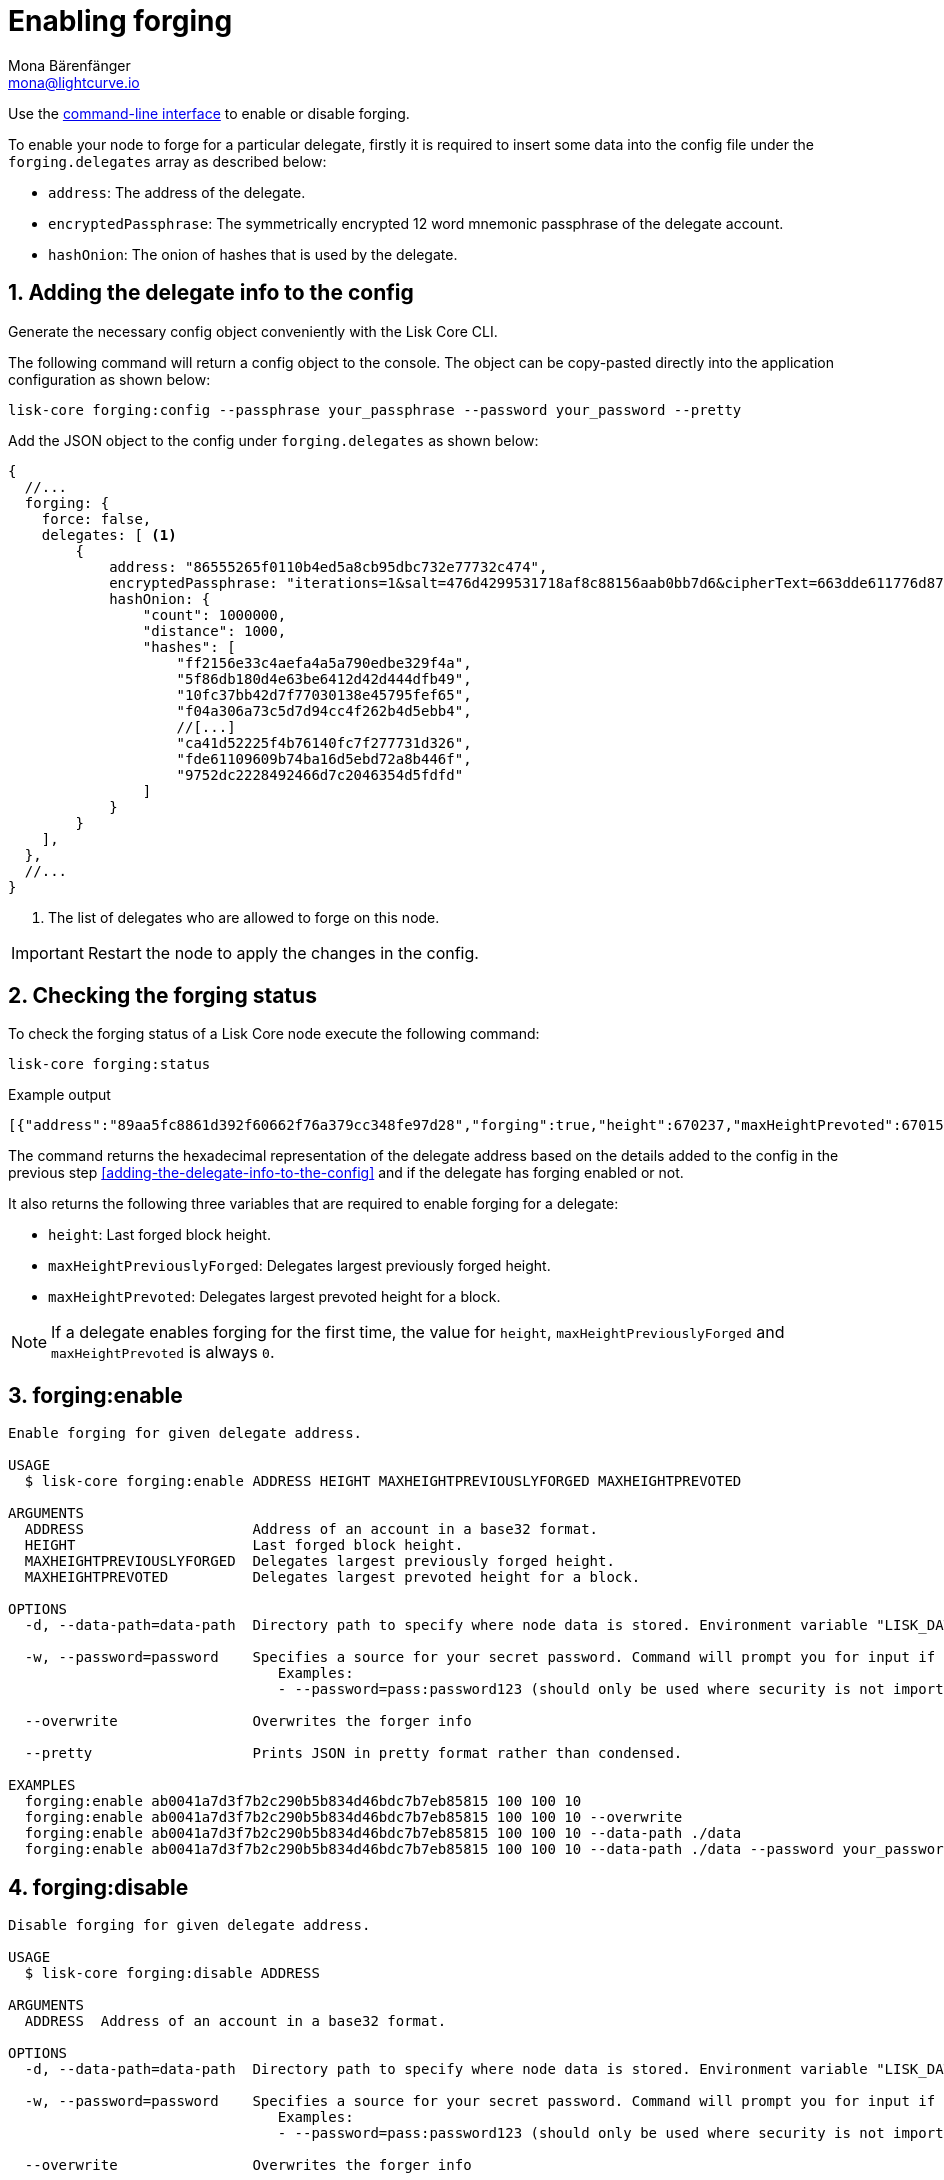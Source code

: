 = Enabling forging
Mona Bärenfänger <mona@lightcurve.io>
:description: How to check, enable and disable forging on a Lisk node.
// Settings
:sectnums:
:v_sdk: master
// Project URLs
:url_sdk_guides_forging: {v_sdk}@lisk-sdk::guides/node-management/forging.adoc
:url_ref_cli: reference/cli.adoc
:url_reference_config: reference/config.adoc

Use the xref:{url_ref_cli}[command-line interface] to enable or disable forging.

To enable your node to forge for a particular delegate, firstly it is required to insert some data into the config file under the `forging.delegates` array as described below:

* `address`: The address of the delegate.
* `encryptedPassphrase`: The symmetrically encrypted 12 word mnemonic passphrase of the delegate account.
* `hashOnion`: The onion of hashes that is used by the delegate.

== Adding the delegate info to the config

Generate the necessary config object conveniently with the Lisk Core CLI.

The following command will return a config object to the console.
The object can be copy-pasted directly into the application configuration as shown below:

[source,bash]
----
lisk-core forging:config --passphrase your_passphrase --password your_password --pretty
----

Add the JSON object to the config under `forging.delegates` as shown below:

[source,js]
----
{
  //...
  forging: {
    force: false,
    delegates: [ <1>
        {
            address: "86555265f0110b4ed5a8cb95dbc732e77732c474",
            encryptedPassphrase: "iterations=1&salt=476d4299531718af8c88156aab0bb7d6&cipherText=663dde611776d87029ec188dc616d96d813ecabcef62ed0ad05ffe30528f5462c8d499db943ba2ded55c3b7c506815d8db1c2d4c35121e1d27e740dc41f6c405ce8ab8e3120b23f546d8b35823a30639&iv=1a83940b72adc57ec060a648&tag=b5b1e6c6e225c428a4473735bc8f1fc9&version=1",
            hashOnion: {
                "count": 1000000,
                "distance": 1000,
                "hashes": [
                    "ff2156e33c4aefa4a5a790edbe329f4a",
                    "5f86db180d4e63be6412d42d444dfb49",
                    "10fc37bb42d7f77030138e45795fef65",
                    "f04a306a73c5d7d94cc4f262b4d5ebb4",
                    //[...]
                    "ca41d52225f4b76140fc7f277731d326",
                    "fde61109609b74ba16d5ebd72a8b446f",
                    "9752dc2228492466d7c2046354d5fdfd"
                ]
            }
        }
    ],
  },
  //...
}
----

<1>  The list of delegates who are allowed to forge on this node.

IMPORTANT: Restart the node to apply the changes in the config.

== Checking the forging status

To check the forging status of a Lisk Core node execute the following command:

[source,bash]
----
lisk-core forging:status
----
.Example output
----
[{"address":"89aa5fc8861d392f60662f76a379cc348fe97d28","forging":true,"height":670237,"maxHeightPrevoted":670159,"maxHeightPreviouslyForged":670187}]
----

The command returns the hexadecimal representation of the delegate address based on the details added to the config in the previous step <<adding-the-delegate-info-to-the-config>> and if the delegate has forging enabled or not.

It also returns the following three variables that are required to enable forging for a delegate:

* `height`: Last forged block height.
* `maxHeightPreviouslyForged`: Delegates largest previously forged height.
* `maxHeightPrevoted`: Delegates largest prevoted height for a block.

NOTE: If a delegate enables forging for the first time, the value for `height`, `maxHeightPreviouslyForged` and `maxHeightPrevoted` is always `0`.

== forging:enable

[source,bash]
----
Enable forging for given delegate address.

USAGE
  $ lisk-core forging:enable ADDRESS HEIGHT MAXHEIGHTPREVIOUSLYFORGED MAXHEIGHTPREVOTED

ARGUMENTS
  ADDRESS                    Address of an account in a base32 format.
  HEIGHT                     Last forged block height.
  MAXHEIGHTPREVIOUSLYFORGED  Delegates largest previously forged height.
  MAXHEIGHTPREVOTED          Delegates largest prevoted height for a block.

OPTIONS
  -d, --data-path=data-path  Directory path to specify where node data is stored. Environment variable "LISK_DATA_PATH" can also be used.

  -w, --password=password    Specifies a source for your secret password. Command will prompt you for input if this option is not set.
                             	Examples:
                             	- --password=pass:password123 (should only be used where security is not important)

  --overwrite                Overwrites the forger info

  --pretty                   Prints JSON in pretty format rather than condensed.

EXAMPLES
  forging:enable ab0041a7d3f7b2c290b5b834d46bdc7b7eb85815 100 100 10
  forging:enable ab0041a7d3f7b2c290b5b834d46bdc7b7eb85815 100 100 10 --overwrite
  forging:enable ab0041a7d3f7b2c290b5b834d46bdc7b7eb85815 100 100 10 --data-path ./data
  forging:enable ab0041a7d3f7b2c290b5b834d46bdc7b7eb85815 100 100 10 --data-path ./data --password your_password
----

== forging:disable

[source,bash]
----
Disable forging for given delegate address.

USAGE
  $ lisk-core forging:disable ADDRESS

ARGUMENTS
  ADDRESS  Address of an account in a base32 format.

OPTIONS
  -d, --data-path=data-path  Directory path to specify where node data is stored. Environment variable "LISK_DATA_PATH" can also be used.

  -w, --password=password    Specifies a source for your secret password. Command will prompt you for input if this option is not set.
                             	Examples:
                             	- --password=pass:password123 (should only be used where security is not important)

  --overwrite                Overwrites the forger info

  --pretty                   Prints JSON in pretty format rather than condensed.

EXAMPLES
  forging:disable ab0041a7d3f7b2c290b5b834d46bdc7b7eb85815
  forging:disable ab0041a7d3f7b2c290b5b834d46bdc7b7eb85815 --data-path ./data
  forging:disable ab0041a7d3f7b2c290b5b834d46bdc7b7eb85815 --data-path ./data --password your_password
----

== Safely enabling forging on another node

To safely enable forging on another node, please ensure to follow the steps below:

. Setup a new node on another server.
. Start the node and let it synchronize with the network.
If available, it is recommended to synchronize from snapshots to speed up the synchronization process.
. Login to the server with the old node.
. <<forgingdisable,Disable forging>> on the old node.
. Stop the old node.
. Dump the data in the `forger_info` table of the db of your node.
+
[source,bash]
----
lisk-core forger-info:export
----
. Login to the server with the new node.
. Restore the `forger_info` table.
+
[source,bash]
----
lisk-core forger-info:import ./forger.db.tar.gz
----
. <<adding-the-delegate-info-to-the-config>>.
. Ensure the node is fully synchronized with the network.
The height of your node should be equal to the current network height.
+
[source,bash]
----
lisk-core node:info
----
. Please double check again, that forging for this delegate is not enabled on other nodes. See the section <<checking-the-forging-status, check forging>>
. <<forgingenable,Enable forging>>.
